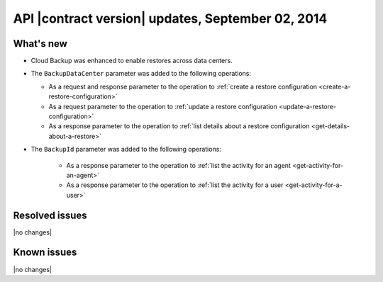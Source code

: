API |contract version| updates, September 02, 2014
--------------------------------------------------

What's new
~~~~~~~~~~

-  Cloud Backup was enhanced to enable restores across data centers.

-  The ``BackupDataCenter`` parameter was added to the following operations:

   -  As a request and response parameter to the operation to
      :ref:`create a restore configuration <create-a-restore-configuration>`

   -  As a request parameter to the operation to
      :ref:`update a restore configuration <update-a-restore-configuration>`

   -  As a response parameter to the operation to
      :ref:`list details about a restore configuration <get-details-about-a-restore>`

- The ``BackupId`` parameter was added to the following operations:

   -  As a response parameter to the operation to
      :ref:`list the activity for an agent <get-activity-for-an-agent>`
      
   -  As a response parameter to the operation to
      :ref:`list the activity for a user <get-activity-for-a-user>`

Resolved issues
~~~~~~~~~~~~~~~

|no changes|

Known issues
~~~~~~~~~~~~

|no changes|
